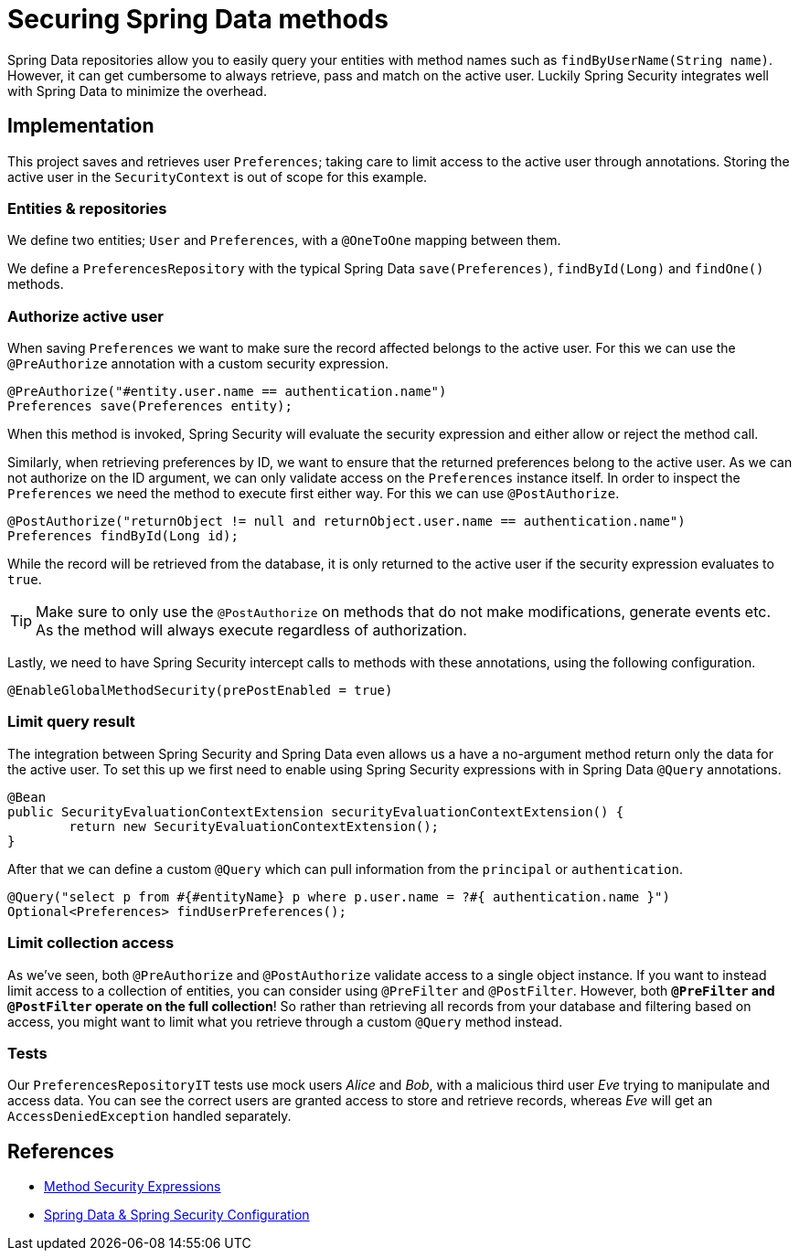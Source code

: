= Securing Spring Data methods

Spring Data repositories allow you to easily query your entities with method names such as `findByUserName(String name)`.
However, it can get cumbersome to always retrieve, pass and match on the active user.
Luckily Spring Security integrates well with Spring Data to minimize the overhead.

== Implementation

This project saves and retrieves user `Preferences`; taking care to limit access to the active user through annotations.
Storing the active user in the `SecurityContext` is out of scope for this example.

=== Entities & repositories

We define two entities; `User` and `Preferences`, with a `@OneToOne` mapping between them.

We define a `PreferencesRepository` with the typical Spring Data `save(Preferences)`, `findById(Long)` and `findOne()` methods.

=== Authorize active user

When saving `Preferences` we want to make sure the record affected belongs to the active user.
For this we can use the `@PreAuthorize` annotation with a custom security expression.
```java
@PreAuthorize("#entity.user.name == authentication.name")
Preferences save(Preferences entity);
```
When this method is invoked, Spring Security will evaluate the security expression and either allow or reject the method call.

Similarly, when retrieving preferences by ID, we want to ensure that the returned preferences belong to the active user.
As we can not authorize on the ID argument, we can only validate access on the `Preferences` instance itself.
In order to inspect the `Preferences` we need the method to execute first either way. For this we can use `@PostAuthorize`.
```java
@PostAuthorize("returnObject != null and returnObject.user.name == authentication.name")
Preferences findById(Long id);
```
While the record will be retrieved from the database, it is only returned to the active user if the security expression evaluates to `true`.

TIP: Make sure to only use the `@PostAuthorize` on methods that do not make modifications, generate events etc. As the method will always execute regardless of authorization.

Lastly, we need to have Spring Security intercept calls to methods with these annotations, using the following configuration.
```java
@EnableGlobalMethodSecurity(prePostEnabled = true)
```

=== Limit query result

The integration between Spring Security and Spring Data even allows us a have a no-argument method return only the data for the active user.
To set this up we first need to enable using Spring Security expressions with in Spring Data `@Query` annotations.
```java
@Bean
public SecurityEvaluationContextExtension securityEvaluationContextExtension() {
	return new SecurityEvaluationContextExtension();
}
```

After that we can define a custom `@Query` which can pull information from the `principal` or `authentication`.
```java
@Query("select p from #{#entityName} p where p.user.name = ?#{ authentication.name }")
Optional<Preferences> findUserPreferences();
```

=== Limit collection access

As we've seen, both `@PreAuthorize` and `@PostAuthorize` validate access to a single object instance.
If you want to instead limit access to a collection of entities, you can consider using `@PreFilter` and `@PostFilter`.
However, both *`@PreFilter` and `@PostFilter` operate on the full collection*!
So rather than retrieving all records from your database and filtering based on access, you might want to limit what you retrieve through a custom `@Query` method instead.

=== Tests

Our `PreferencesRepositoryIT` tests use mock users _Alice_ and _Bob_, with a malicious third user _Eve_ trying to manipulate and access data.
You can see the correct users are granted access to store and retrieve records, whereas _Eve_ will get an `AccessDeniedException` handled separately.

== References
- https://docs.spring.io/spring-security/site/docs/current/reference/htmlsingle/#method-security-expressions[Method Security Expressions]
- https://docs.spring.io/spring-security/site/docs/current/reference/htmlsingle/#data-configuration[Spring Data & Spring Security Configuration]